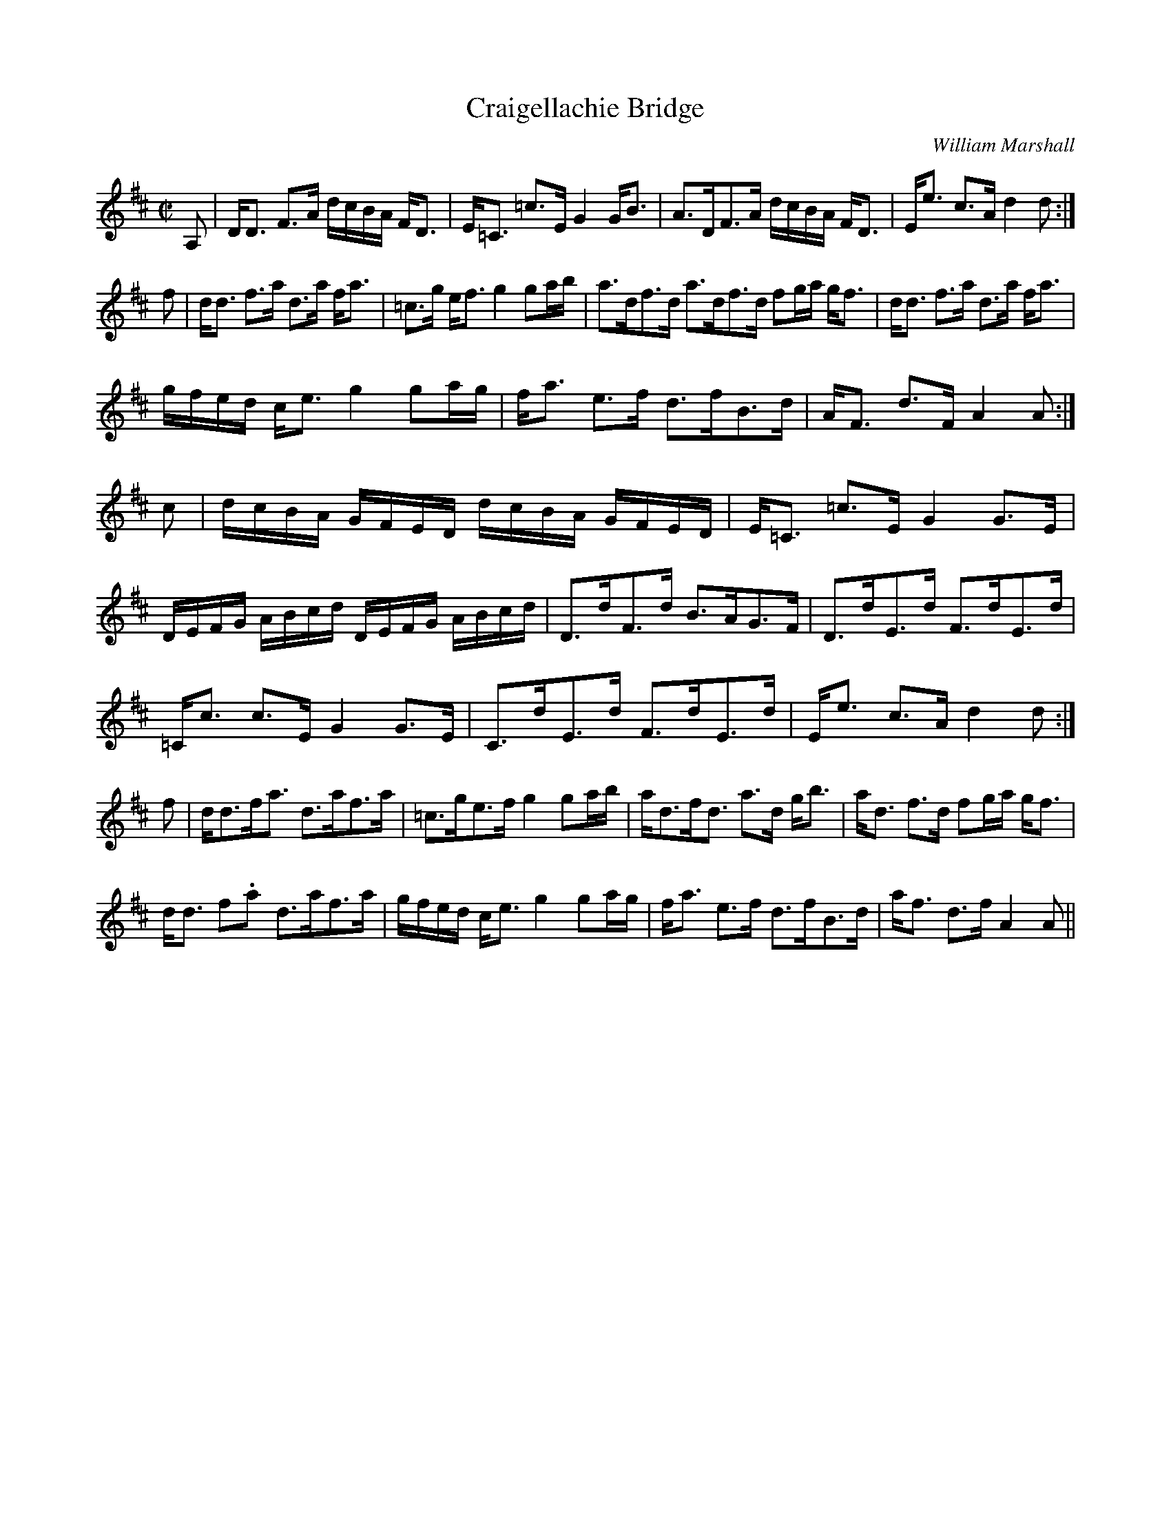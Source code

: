 X:156
T:Craigellachie Bridge
R:Strathspey
C:William Marshall
B:The Athole Collection
M:C|
L:1/8
K:D
A, |\
D<D F>A d/c/B/A/ F<D | E<=C =c>E G2 G<B | A>DF>A d/c/B/A/ F<D | E<e c>A d2d :| 
f |\
d<d f>a d>a f<a | =c>g e<f g2 ga/b/ | a>df>d a>df>d fg/a/ g<f | d<d f>a d>a f<a | 
g/f/e/d/ c<e g2 ga/g/ | f<a e>f d>fB>d | A<F d>F A2A :| 
c |\
d/c/B/A/ G/F/E/D/ d/c/B/A/ G/F/E/D/ | E<=C =c>E G2 G>E | 
D/E/F/G/ A/B/c/d/ D/E/F/G/ A/B/c/d/ | D>dF>d B>AG>F | D>dE>d F>dE>d | 
=C<c c>E G2 G>E | C>dE>d F>dE>d | E<e c>A d2d :| 
f |\
d<df<a d>af>a | =c>ge>f g2 ga/b/ | a<df<d a>d g<b | a<d f>d fg/a/ g<f | 
d<d f.a d>af>a | g/f/e/d/ c<e g2 ga/g/ | f<a e>f d>fB>d | a<f d>f A2A || 
